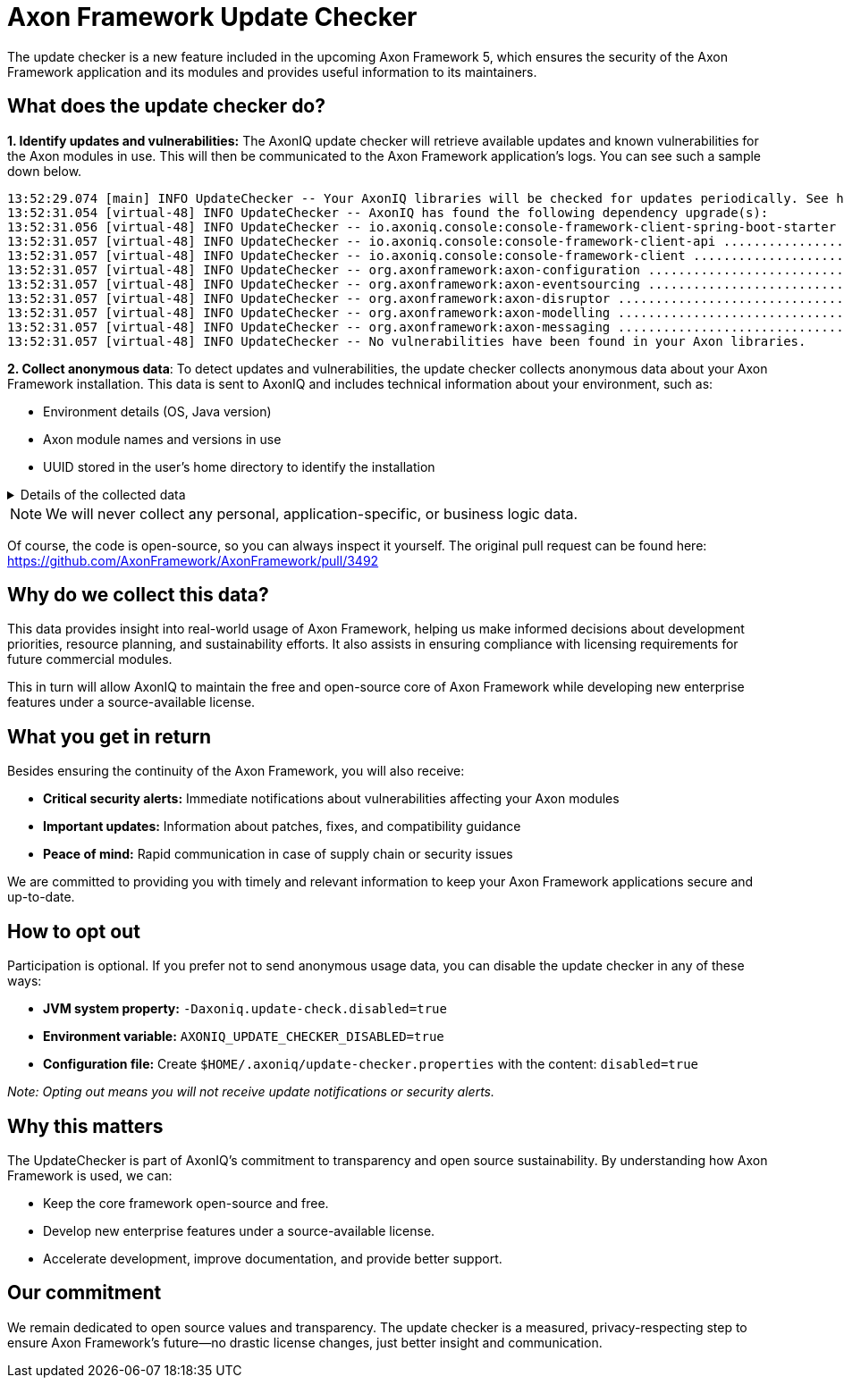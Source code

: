 = Axon Framework Update Checker

The update checker is a new feature included in the upcoming Axon Framework 5, which ensures the security of the Axon Framework application and its modules and provides useful information to its maintainers.

== What does the update checker do?

**1. Identify updates and vulnerabilities:**
The AxonIQ update checker will retrieve available updates and known vulnerabilities for the Axon modules in use.
This will then be communicated to the Axon Framework application's logs.
You can see such a sample down below.

[source,terminaloutput]
----
13:52:29.074 [main] INFO UpdateChecker -- Your AxonIQ libraries will be checked for updates periodically. See https://axoniq.io/update-check for more information.
13:52:31.054 [virtual-48] INFO UpdateChecker -- AxonIQ has found the following dependency upgrade(s):
13:52:31.056 [virtual-48] INFO UpdateChecker -- io.axoniq.console:console-framework-client-spring-boot-starter .. 2.1.0 -> 2.1.5
13:52:31.057 [virtual-48] INFO UpdateChecker -- io.axoniq.console:console-framework-client-api .................. 2.1.0 -> 2.1.5
13:52:31.057 [virtual-48] INFO UpdateChecker -- io.axoniq.console:console-framework-client ...................... 2.1.0 -> 2.1.5
13:52:31.057 [virtual-48] INFO UpdateChecker -- org.axonframework:axon-configuration ............................ 5.0.1 -> 5.0.3
13:52:31.057 [virtual-48] INFO UpdateChecker -- org.axonframework:axon-eventsourcing ............................ 5.0.1 -> 5.0.3
13:52:31.057 [virtual-48] INFO UpdateChecker -- org.axonframework:axon-disruptor ................................ 5.0.1 -> 5.0.3
13:52:31.057 [virtual-48] INFO UpdateChecker -- org.axonframework:axon-modelling ................................ 5.0.1 -> 5.0.3
13:52:31.057 [virtual-48] INFO UpdateChecker -- org.axonframework:axon-messaging ................................ 5.0.1 -> 5.0.3
13:52:31.057 [virtual-48] INFO UpdateChecker -- No vulnerabilities have been found in your Axon libraries.
----

**2. Collect anonymous data**:
To detect updates and vulnerabilities, the update checker collects anonymous data about your Axon Framework installation.
This data is sent to AxonIQ and includes technical information about your environment, such as:

- Environment details (OS, Java version)
- Axon module names and versions in use
- UUID stored in the user's home directory to identify the installation

.Details of the collected data
[%collapsible]
====
To be exact, the following information is sent to AxonIQ to find updates and vulnerabilities:

- Machine identifier: A UUID stored in the user's home directory, which is used to identify the installation.
- Session identifier: A UUID generated for each JVM, to identify unique instances.
- Java information: Version, vendor and architecture.
- Kotlin information: Version (if applicable).
- Operating system information: Name, version, and architecture.
- List of artifacts: Maven coordinates of `io.axoniq` and `org.axonframework` modules in use, including their versions. We never send information about any third-party libraries or dependencies.
====

[NOTE]
====
We will never collect any personal, application-specific, or business logic data.
====

Of course, the code is open-source, so you can always inspect it yourself. The original pull request can be found here: https://github.com/AxonFramework/AxonFramework/pull/3492

== Why do we collect this data?

This data provides insight into real-world usage of Axon Framework, helping us make informed decisions about development priorities, resource planning, and sustainability efforts. It also assists in ensuring compliance with licensing requirements for future commercial modules.

This in turn will allow AxonIQ to maintain the free and open-source core of Axon Framework while developing new enterprise features under a source-available license.

== What you get in return

Besides ensuring the continuity of the Axon Framework, you will also receive:

- **Critical security alerts:**
Immediate notifications about vulnerabilities affecting your Axon modules
- **Important updates:**
Information about patches, fixes, and compatibility guidance
- **Peace of mind:**
Rapid communication in case of supply chain or security issues

We are committed to providing you with timely and relevant information to keep your Axon Framework applications secure and up-to-date.

== How to opt out

Participation is optional.
If you prefer not to send anonymous usage data, you can disable the update checker in any of these ways:

- **JVM system property:**
`-Daxoniq.update-check.disabled=true`
- **Environment variable:**
`AXONIQ_UPDATE_CHECKER_DISABLED=true`
- **Configuration file:**
Create `$HOME/.axoniq/update-checker.properties` with the content:
`disabled=true`

_Note: Opting out means you will not receive update notifications or security alerts._

== Why this matters

The UpdateChecker is part of AxonIQ’s commitment to transparency and open source sustainability.
By understanding how Axon Framework is used, we can:

- Keep the core framework open-source and free.
- Develop new enterprise features under a source-available license.
- Accelerate development, improve documentation, and provide better support.

== Our commitment

We remain dedicated to open source values and transparency.
The update checker is a measured, privacy-respecting step to ensure Axon Framework’s future—no drastic license changes, just better insight and communication.


